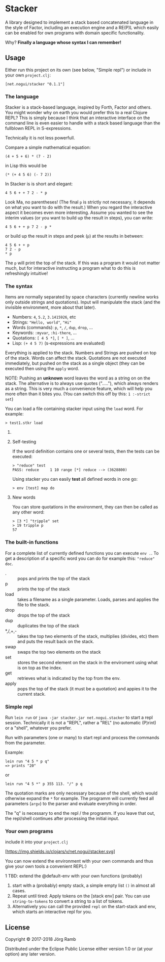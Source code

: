 * Stacker
  :PROPERTIES:
  :CUSTOM_ID: stacker
  :END:

A library designed to implement a stack based concatenated language
in the style of Factor, including an execution engine and a RE(P)L which easily
can be enabled for own programs with domain specific functionality.

Why? *Finally a language whose syntax I can remember!*

** Usage
   :PROPERTIES:
   :CUSTOM_ID: usage
   :END:

Either run this project on its own (see below, "Simple repl") or include
in your own =project.clj=:

    =[net.nogui/stacker "0.1.1"]=

*** The language

Stacker is a stack-based language, inspired by Forth, Factor and others.
You might wonder why on earth you would prefer this to a real Clojure REPL?
This is simply because I think that an interactive interface on the command line
is even easier to handle with a stack based language than the fullblown REPL in S-expressions.

Technically it is not less powerfull.

Compare a simple mathematical equation:

    =(4 + 5 + 6) * (7 - 2)=

in Lisp this would be

    =(* (+ 4 5 6) (- 7 2))=

In Stacker is is short and elegant:

    =4 5 6 + + 7 2 - * p=

Look Ma, no parentheses! (The final =p= is strictly not necessary, it depends on what you
want to do with the result.) When you regard the interactive aspect it becomes even more
interesting. Assume you wanted to see the interim values (or you want to build up the
result in steps), you can write:

    =4 5 6 + + p 7 2 - p *=

or build up the result in steps and peek (=p=) at the results in between:

     #+begin_src text
       4 5 6 + + p
       7 2 - p
       ,* p
    #+end_src

The =p= will print the top of the stack. If this was a program it would not matter much,
but for interactive instructing a program what to do this is refreshingly intuitive!

*** The syntax

    Items are normally separated by space characters (currently newline works
    only outside strings and quotations). Input will manipulate the stack (and
    the invisible environment, more about that later).

    - Numbers: =4=, =5.2=, =3.1415926=, etc
    - Strings: ="Hello, world"=, ="Hi"=
    - Words (commands): =p=, =*=, =/=, =dup=, =drop=, ...
    - Keywords: =:myvar=, =:hi-there=, ...
    - Quotations: =[ 4 5 *]=, =[ * ]=, ...
    - Lisp: =(+ 4 5 7)= (s-expressions are evaluated)

    Everything is applied to the stack. Numbers and Strings are pushed on top of the stack.
    Words can affect the stack. Quotations are not executed immediately, but pushed on the
    stack as a single object (they can be executed then using the =apply= word.

    NOTE: Pushing an *unknown* word leaves the word as a string on on the stack.
    The alternative is to always use quotes ("....."), which always renders as a string.
    This is very much a convenience feature, which will help you more often than it
    bites you. (You can switch this off by this: =1 :-strict set=)


    You can load a file containing stacker input using the =load= word. For example:


     #+begin_src text
       > test1.stkr load
     #+end_src

**** COMMENT Word documentation
     #+begin_src text
       > "range" doc
       ###  range -- (n1 n2 -- seq)
       returns a lazy sequence from n1..n2 (note: including both n1 and n2). If n2<n1 the sequence is reversed.
     #+end_src

**** Self-testing
     If the word definition contains one or several tests, then the tests can be executed:

     #+begin_src text
     > "reduce" test
     PASS: reduce     1 10 range [*] reduce --> (3628800)
     #+end_src

     Using stacker you can easily *test* all defined words in one go:

     #+begin_src text
     > env [test] map do
     #+end_src

**** New words
     You can store quotations in the environment, they can then be called as any other word:

     #+begin_src text
       > [3 *] "tripple" set
       > 19 tripple p
       57
     #+end_src

*** The built-in functions
    For a complete list of currently defined functions you can execute =env .=.
    To get a description of a specific word you can do for example this: ="reduce" doc=.

    - . :: pops and prints the top of the stack
    - p :: prints the top of the stack
    - load :: takes a filename as a single parameter. Loads, parses and applies the file to the stack.
    - drop :: drops the top of the stack
    - dup :: duplicates the top of the stack
    - *,/,+,- :: takes the top two elements of the stack, multiplies (divides, etc) them and puts the result back on the stack.
    - swap :: swaps the top two elements on the stack
    - set :: stores the second element on the stack in the enviroment using what is on top as the index.
    - get :: retrieves what is indicated by the top from the env.
    - apply :: pops the top of the stack (it must be a quotation) and appies it to the current stack.

*** Simple repl
    :PROPERTIES:
    :CUSTOM_ID: simple-repl
    :END:

    Run =lein run= or =java -jar stacker.jar net.nogui.stacker= to start a repl session.
    Technically it is not a "REPL", rather a "REL" (no automatic (P)rint) or a "shell", whatever you prefer.

    Run with parameters (one or many) to start repl and process the commands
    from the parameter.

    Example:

    #+BEGIN_EXAMPLE
        lein run "4 5 * p q"
        => prints "20"
    #+END_EXAMPLE

    or

    #+BEGIN_EXAMPLE
        lein run "4 5 *" p 355 113. "/" p q
    #+END_EXAMPLE

    The quotation marks are only necessary because of the shell,
    which would otherwise expand the =*= for example. The programm
    will currently feed all parameters (=argv=) to the parser and evaluate
    everything in order.

    The "q" is necessary to end the repl / the programm. If you leave that
    out, the repl/shell continues after processing the initial input.

*** Your own programs
    :PROPERTIES:
    :CUSTOM_ID: your-own-programs
    :END:

    include it into your =project.clj=

    [[https://clojars.org/net.nogui/stacker][[https://img.shields.io/clojars/v/net.nogui/stacker.svg]]]


    You can now extend the environment with your own commands and thus give your
    own tools a convenient REPL:)

    1 TBD: extend the @default-env with your own functions (probably)
2) start with a (probably) empty stack, a simple empty list =()= in almost all cases.
3) Repeat until tired: Apply tokens on the [stack env] pair. You can use
   =string-to-tokens= to convert a string to a list of tokens.
4) Alternatively you can call the provided =repl= on the start-stack and
   env, which starts an interactive repl for you.

** License
   :PROPERTIES:
   :CUSTOM_ID: license
   :END:

Copyright © 2017-2018 Jörg Ramb

Distributed under the Eclipse Public License either version 1.0 or (at
your option) any later version.
